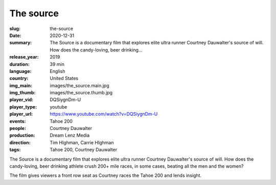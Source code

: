 The source
##########

:slug: the-source
:date: 2020-12-31
:summary: The Source is a documentary film that explores elite ultra runner Courtney Dauwalter's source of will. How does the candy-loving, beer drinking...
:release_year: 2019
:duration: 39 min
:language: English
:country: United States
:img_main: images/the_source.main.jpg
:img_thumb: images/the_source.thumb.jpg
:player_vid: DQSiygnDm-U
:player_type: youtube
:player_url: https://www.youtube.com/watch?v=DQSiygnDm-U
:events: Tahoe 200
:people: Courtney Dauwalter
:production: Dream Lenz Media
:direction: Tim HIghman, Carrie HIghman
:tags: Tahoe 200, Courtney Dauwalter

The Source is a documentary film that explores elite ultra runner Courtney Dauwalter's source of will. How does the candy-loving, beer drinking athlete crush 200+ mile races, in some cases, beating all the men and the women? 

The film gives viewers a front row seat as Courtney races the Tahoe 200 and lends insight.
